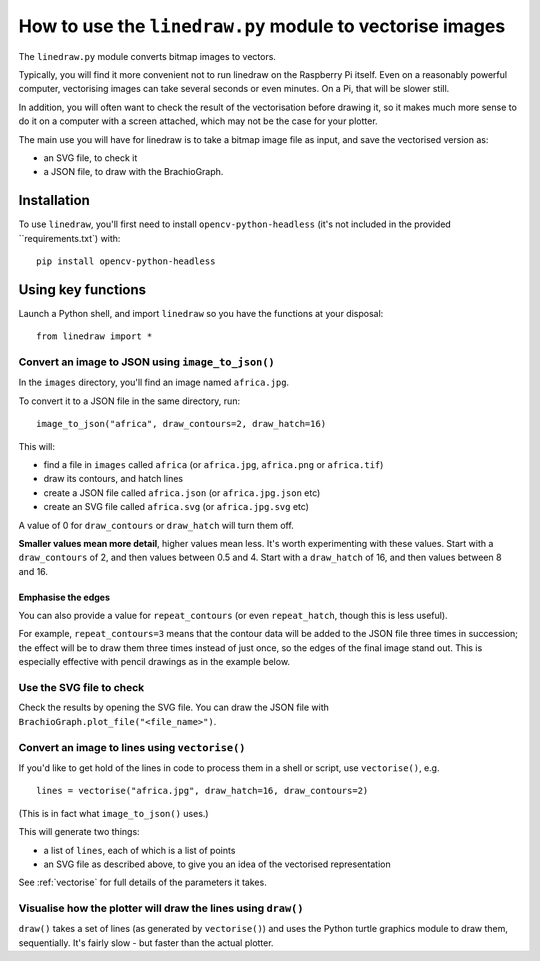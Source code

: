.. _use-linedraw:

How to use the ``linedraw.py`` module to vectorise images
==========================================================

The ``linedraw.py`` module converts bitmap images to vectors.

Typically, you will find it more convenient not to run linedraw on the Raspberry Pi itself. Even on a reasonably
powerful computer, vectorising images can take several seconds or even minutes. On a Pi, that will be slower still.

In addition, you will often want to check the result of the vectorisation before drawing it, so it makes much more
sense to do it on a computer with a screen attached, which may not be the case for your plotter.

The main use you will have for linedraw is to take a bitmap image file as input, and save the vectorised version
as:

* an SVG file, to check it
* a JSON file, to draw with the BrachioGraph.


Installation
------------

To use ``linedraw``, you'll first need to install ``opencv-python-headless`` (it's not included in
the provided ``requirements.txt`) with::

    pip install opencv-python-headless


Using key functions
-------------------

Launch a Python shell, and import ``linedraw`` so you have the functions at your disposal::

    from linedraw import *


Convert an image to JSON using ``image_to_json()``
~~~~~~~~~~~~~~~~~~~~~~~~~~~~~~~~~~~~~~~~~~~~~~~~~~

In the ``images`` directory, you'll find an image named ``africa.jpg``.

To convert it to a JSON file in the same directory, run::

    image_to_json("africa", draw_contours=2, draw_hatch=16)

This will:

* find a file in ``images`` called ``africa`` (or ``africa.jpg``, ``africa.png`` or ``africa.tif``)
* draw its contours, and hatch lines
* create a JSON file called ``africa.json`` (or ``africa.jpg.json`` etc)
* create an SVG file called ``africa.svg`` (or ``africa.jpg.svg`` etc)

A value of 0 for ``draw_contours`` or ``draw_hatch`` will turn them off.

**Smaller values mean more detail**, higher values mean less. It's worth experimenting with these values. Start with a
``draw_contours`` of 2, and then values between 0.5 and 4. Start with a ``draw_hatch`` of 16, and then values between 8
and 16.


Emphasise the edges
^^^^^^^^^^^^^^^^^^^

You can also provide a value for ``repeat_contours`` (or even ``repeat_hatch``, though this is less useful).

For example, ``repeat_contours=3`` means that the contour data will be added to the JSON file three times in
succession; the effect will be to draw them three times instead of just once, so the edges of the final image stand
out. This is especially effective with pencil drawings as in the example below.

.. image:: /images/immanuel-kant.jpg
   :alt: 'Immanuel Kant'


Use the SVG file to check
~~~~~~~~~~~~~~~~~~~~~~~~~

Check the results by opening the SVG file. You can draw the JSON file with ``BrachioGraph.plot_file("<file_name>")``.


Convert an image to lines using ``vectorise()``
~~~~~~~~~~~~~~~~~~~~~~~~~~~~~~~~~~~~~~~~~~~~~~~

If you'd like to get hold of the lines in code to process them in a shell or script, use ``vectorise()``, e.g.

::

    lines = vectorise("africa.jpg", draw_hatch=16, draw_contours=2)

(This is in fact what ``image_to_json()`` uses.)

This will generate two things:

* a list of ``lines``, each of which is a list of points
* an SVG file as described above, to give you an idea of the vectorised representation

See :ref:`vectorise` for full details of the parameters it takes.


Visualise how the plotter will draw the lines using ``draw()``
~~~~~~~~~~~~~~~~~~~~~~~~~~~~~~~~~~~~~~~~~~~~~~~~~~~~~~~~~~~~~~

``draw()`` takes a set of lines (as generated by ``vectorise()``) and uses the Python turtle graphics module to draw
them, sequentially. It's fairly slow - but faster than the actual plotter.
